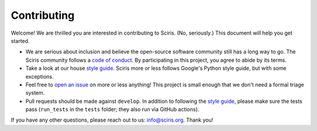 ============
Contributing
============

Welcome! We are thrilled you are interested in contributing to Sciris. (No, seriously.) This document will help you get started.

- We are serious about inclusion and believe the open-source software community still has a long way to go. The Sciris community follows a `code of conduct`_. By participating in this project, you agree to abide by its terms.
- Take a look at our house `style guide`_. Sciris more or less follows Google's Python style guide, but with some exceptions. 
- Feel free to `open an issue`_ on more or less anything! This project is small enough that we don't need a formal triage system.
- Pull requests should be made against ``develop``. In addition to following the `style guide`_, please make sure the tests pass (``run_tests`` in the ``tests`` folder; they also run via GitHub actions).

If you have any other questions, please reach out to us: info@sciris.org. Thank you!

.. _code of conduct: https://docs.sciris.org/code_of_conduct.html
.. _style guide: https://docs.sciris.org/style_guide.html
.. _open an issue: https://github.com/sciris/sciris/issues/new/choose